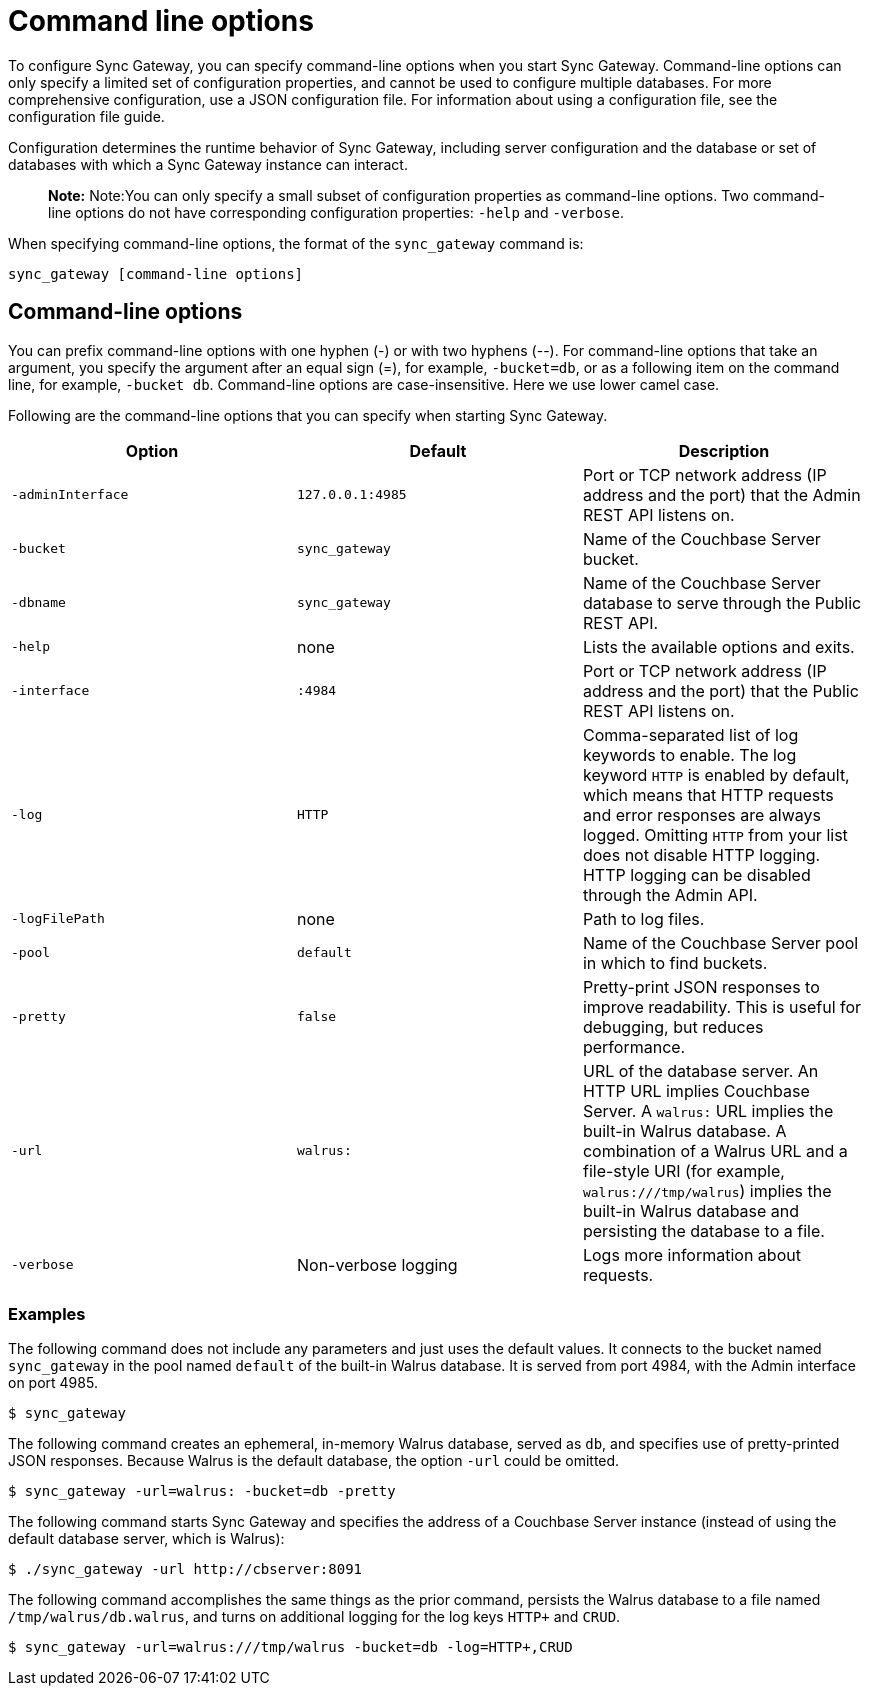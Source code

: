 = Command line options

To configure Sync Gateway, you can specify command-line options when you start Sync Gateway.
Command-line options can only specify a limited set of configuration properties, and cannot be used to configure multiple databases.
For more comprehensive configuration, use a JSON configuration file.
For information about using a configuration file, see the configuration file guide. 

Configuration determines the runtime behavior of Sync Gateway, including server configuration and the database or set of databases with which a Sync Gateway instance can interact. 

[quote]
*Note:* Note:You can only specify a small subset of configuration properties as command-line options.
Two command-line options do not have corresponding configuration properties: `-help` and ``-verbose``. 

When specifying command-line options, the format of the `sync_gateway` command is: 

[source,bash]
----

sync_gateway [command-line options]
----

== Command-line options

You can prefix command-line options with one hyphen (-) or with two hyphens (--). For command-line options that take an argument, you specify the argument after an equal sign (=), for example, ``-bucket=db``, or as a following item on the command line, for example, ``-bucket db``.
Command-line options are case-insensitive.
Here we use lower camel case. 

Following are the command-line options that you can specify when starting Sync Gateway. 

[cols="1,1,1", options="header"]
|===
| 
            Option
          
| 
            Default
          
| 
            Description
          


|``‑adminInterface``
|``127.0.0.1:4985``
|
            Port or TCP network address (IP address and the port) that the Admin REST API listens on. 

|``-bucket``
|``sync_gateway``
|
            Name of the Couchbase Server bucket. 

|``-dbname``
|``sync_gateway``
|
            Name of the Couchbase Server database to serve through the Public REST API. 

|``-help``
|
            none 
|
            Lists the available options and exits. 

|``-interface``
|``:4984``
|
            Port or TCP network address (IP address and the port) that the Public REST API listens on. 

|``-log``
|``HTTP``
|
            Comma-separated list of log keywords to enable. The log keyword `HTTP` is enabled by default, which means that HTTP requests and error responses are always logged. Omitting `HTTP` from your list does not disable HTTP logging. HTTP logging can be disabled through the Admin API. 

|``-logFilePath``
|
            none 
|
            Path to log files. 

|``-pool``
|``default``
|
            Name of the Couchbase Server pool in which to find buckets. 

|``-pretty``
|``false``
|
            Pretty-print JSON responses to improve readability. This is useful for debugging, but reduces performance. 

|``-url``
|``walrus:``
|
            URL of the database server. An HTTP URL implies Couchbase Server. A `walrus:` URL implies the built-in Walrus database. A combination of a Walrus URL and a file-style URI (for example, ``walrus:///tmp/walrus``) implies the built-in Walrus database and persisting the database to a file. 

|``-verbose``
|
            Non-verbose logging 
|
            Logs more information about requests. 
|===

[[_examples]]
=== Examples

The following command does not include any parameters and just uses the default values.
It connects to the bucket named `sync_gateway` in the pool named `default` of the built-in Walrus database.
It is served from port 4984, with the Admin interface on port 4985. 

[source,bash]
----

$ sync_gateway
----

The following command creates an ephemeral, in-memory Walrus database, served as ``db``, and specifies use of pretty-printed JSON responses.
Because Walrus is the default database, the option `-url` could be omitted. 

[source,bash]
----

$ sync_gateway -url=walrus: -bucket=db -pretty
----

The following command starts Sync Gateway and specifies the address of a Couchbase Server instance (instead of using the default database server, which is Walrus): 

[source,bash]
----

$ ./sync_gateway -url http://cbserver:8091
----

The following command accomplishes the same things as the prior command, persists the Walrus database to a file named ``/tmp/walrus/db.walrus``, and turns on additional logging for the log keys `HTTP+` and ``CRUD``. 

[source,bash]
----

$ sync_gateway -url=walrus:///tmp/walrus -bucket=db -log=HTTP+,CRUD
----